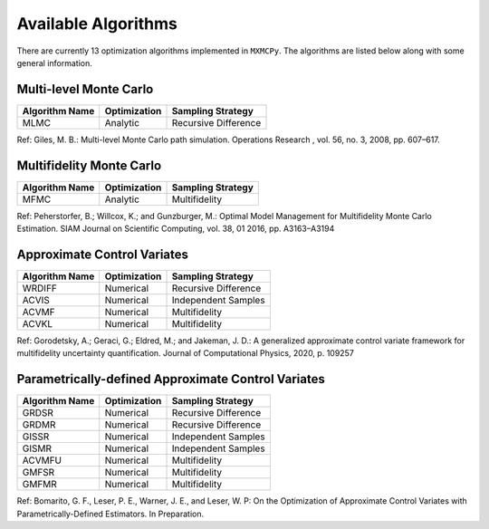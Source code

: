Available Algorithms
====================

There are currently 13 optimization algorithms implemented in ``MXMCPy``.  The algorithms are listed below along with some general information.

Multi-level Monte Carlo
-----------------------

+------------------+--------------+----------------------+
| Algorithm Name   | Optimization | Sampling Strategy    |
+==================+==============+======================+
| MLMC             | Analytic     | Recursive Difference |
+------------------+--------------+----------------------+

Ref: Giles, M. B.: Multi-level Monte Carlo path simulation. Operations Research , vol. 56, no. 3, 2008, pp. 607–617.


Multifidelity Monte Carlo
-------------------------

+------------------+--------------+----------------------+
| Algorithm Name   | Optimization | Sampling Strategy    |
+==================+==============+======================+
| MFMC             | Analytic     | Multifidelity        |
+------------------+--------------+----------------------+

Ref: Peherstorfer, B.; Willcox, K.; and Gunzburger, M.: Optimal Model Management for Multifidelity Monte Carlo Estimation. SIAM Journal on Scientific Computing, vol. 38, 01 2016, pp. A3163–A3194


Approximate Control Variates
----------------------------

+------------------+--------------+----------------------+
| Algorithm Name   | Optimization | Sampling Strategy    |
+==================+==============+======================+
| WRDIFF           | Numerical    | Recursive Difference |
+------------------+--------------+----------------------+
| ACVIS            | Numerical    | Independent Samples  |
+------------------+--------------+----------------------+
| ACVMF            | Numerical    | Multifidelity        |
+------------------+--------------+----------------------+
| ACVKL            | Numerical    | Multifidelity        |
+------------------+--------------+----------------------+

Ref: Gorodetsky, A.; Geraci, G.; Eldred, M.; and Jakeman, J. D.: A generalized approximate control variate framework for multifidelity uncertainty quantification. Journal of Computational Physics, 2020, p. 109257


Parametrically-defined Approximate Control Variates
---------------------------------------------------

+------------------+--------------+----------------------+
| Algorithm Name   | Optimization | Sampling Strategy    |
+==================+==============+======================+
| GRDSR            | Numerical    | Recursive Difference |
+------------------+--------------+----------------------+
| GRDMR            | Numerical    | Recursive Difference |
+------------------+--------------+----------------------+
| GISSR            | Numerical    | Independent Samples  |
+------------------+--------------+----------------------+
| GISMR            | Numerical    | Independent Samples  |
+------------------+--------------+----------------------+
| ACVMFU           | Numerical    | Multifidelity        |
+------------------+--------------+----------------------+
| GMFSR            | Numerical    | Multifidelity        |
+------------------+--------------+----------------------+
| GMFMR            | Numerical    | Multifidelity        |
+------------------+--------------+----------------------+

Ref: Bomarito, G. F., Leser, P. E., Warner, J. E., and Leser, W. P: On the Optimization of Approximate Control Variates with Parametrically-Defined Estimators. In Preparation.
